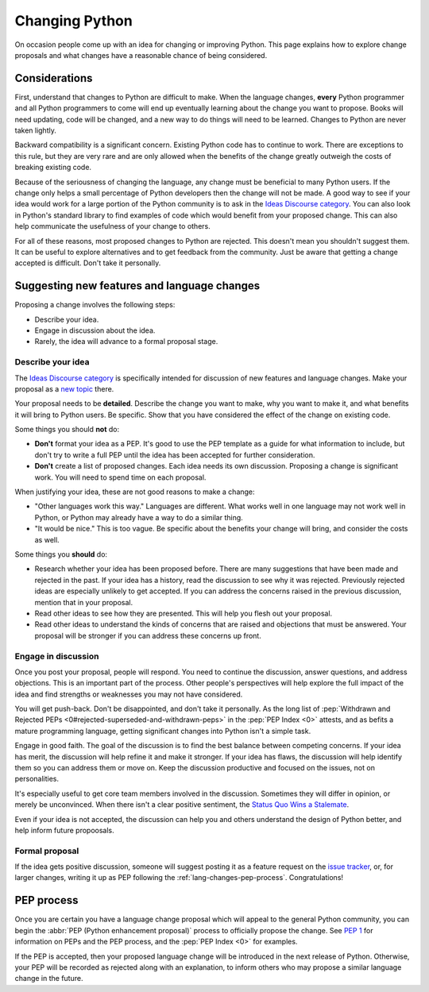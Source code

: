 .. _lang-changes:
.. _langchanges:

Changing Python
===============

On occasion people come up with an idea for changing or improving Python.
This page explains how to explore change proposals and what changes
have a reasonable chance of being considered.


Considerations
--------------

First, understand that changes to Python
are difficult to make. When the language changes,
**every** Python programmer and all Python programmers to
come will end up eventually learning about the change you want to propose.
Books will need updating, code will be changed, and a new way to do things will
need to be learned. Changes to Python are never taken
lightly.

Backward compatibility is a significant concern.  Existing Python code has to
continue to work.  There are exceptions to this rule, but they are very rare
and are only allowed when the benefits of the change greatly outweigh the costs
of breaking existing code.

Because of the seriousness of changing the language, any change must be
beneficial to many Python users. If the change only helps a
small percentage of Python developers then the change will not be made. A good
way to see if your idea would work for a large portion of the Python community
is to ask in the `Ideas Discourse category <ideas_>`_. You can also
look in Python's standard library to find examples of code which would benefit from
your proposed change.  This can also help communicate the usefulness of your change to
others.

For all of these reasons, most proposed changes to Python are rejected.  This
doesn't mean you shouldn't suggest them.  It can be useful to explore
alternatives and to get feedback from the community.  Just be aware that
getting a change accepted is difficult.  Don't take it personally.


.. index::
   single: PEP process

.. _suggesting-changes:

Suggesting new features and language changes
--------------------------------------------

Proposing a change involves the following steps:

- Describe your idea.

- Engage in discussion about the idea.

- Rarely, the idea will advance to a formal proposal stage.


Describe your idea
^^^^^^^^^^^^^^^^^^

The `Ideas Discourse category <ideas_>`_ is specifically intended for discussion
of new features and language changes. Make your proposal as a `new topic
<ideas_>`_ there.

Your proposal needs to be **detailed**. Describe the change you want to make,
why you want to make it, and what benefits it will bring to Python users. Be
specific. Show that you have considered the effect of the change on existing
code.

Some things you should **not** do:

- **Don't** format your idea as a PEP. It's good to use the PEP template as a
  guide for what information to include, but don't try to write a full PEP
  until the idea has been accepted for further consideration.

- **Don't** create a list of proposed changes. Each idea needs its own
  discussion.  Proposing a change is significant work. You will need to spend
  time on each proposal.

When justifying your idea, these are not good reasons to make a change:

- "Other languages work this way." Languages are different. What works well
  in one language may not work well in Python, or Python may already have a
  way to do a similar thing.

- "It would be nice." This is too vague. Be specific about the benefits
  your change will bring, and consider the costs as well.

Some things you **should** do:

- Research whether your idea has been proposed before. There are many
  suggestions that have been made and rejected in the past. If your idea has a
  history, read the discussion to see why it was rejected. Previously rejected
  ideas are especially unlikely to get accepted. If you can address the
  concerns raised in the previous discussion, mention that in your proposal.

- Read other ideas to see how they are presented. This will help you flesh out
  your proposal.

- Read other ideas to understand the kinds of concerns that are raised and
  objections that must be answered. Your proposal will be stronger if you can
  address these concerns up front.


Engage in discussion
^^^^^^^^^^^^^^^^^^^^

Once you post your proposal, people will respond. You need to continue
the discussion, answer questions, and address objections. This is an important
part of the process. Other people's perspectives will help explore the full
impact of the idea and find strengths or weaknesses you may not have
considered.

You will get push-back.  Don't be disappointed, and don't take it personally.
As the long list of :pep:`Withdrawn and Rejected PEPs
<0#rejected-superseded-and-withdrawn-peps>` in the :pep:`PEP Index <0>`
attests, and as befits a mature programming language, getting significant
changes into Python isn't a simple task.

Engage in good faith. The goal of the discussion is to find the best balance
between competing concerns. If your idea has merit, the discussion will help
refine it and make it stronger. If your idea has flaws, the discussion will
help identify them so you can address them or move on. Keep the discussion
productive and focused on the issues, not on personalities.

It's especially useful to get core team members involved in the discussion.
Sometimes they will differ in opinion, or merely be unconvinced.  When there
isn't a clear positive sentiment, the `Status Quo Wins a Stalemate`_.

Even if your idea is not accepted, the discussion can help you and others
understand the design of Python better, and help inform future propoosals.


Formal proposal
^^^^^^^^^^^^^^^

If the idea gets positive discussion, someone will suggest posting it as a
feature request on the `issue tracker`_, or, for larger changes, writing it up
as PEP following the :ref:`lang-changes-pep-process`. Congratulations!


.. index:: PEP process

.. _lang-changes-pep-process:

PEP process
-----------

Once you are certain you have a language change proposal
which will appeal to the general Python community,
you can begin the :abbr:`PEP (Python enhancement proposal)` process
to officially propose the change.
See :pep:`1` for information on PEPs and the PEP process,
and the :pep:`PEP Index <0>` for examples.

If the PEP is accepted, then your proposed language change will be introduced
in the next release of Python.
Otherwise, your PEP will be recorded as rejected along with an explanation,
to inform others who may propose a similar language change in the future.


.. _issue tracker: https://github.com/python/cpython/issues
.. _ideas: https://discuss.python.org/c/ideas/6
.. _Status Quo Wins a Stalemate: https://www.curiousefficiency.org/posts/2011/02/status-quo-wins-stalemate/
